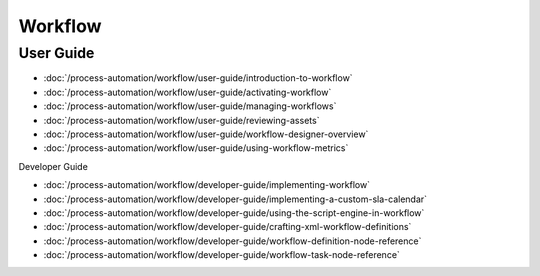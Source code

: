 Workflow
========

User Guide
----------

-  :doc:`/process-automation/workflow/user-guide/introduction-to-workflow`
-  :doc:`/process-automation/workflow/user-guide/activating-workflow`
-  :doc:`/process-automation/workflow/user-guide/managing-workflows`
-  :doc:`/process-automation/workflow/user-guide/reviewing-assets`
-  :doc:`/process-automation/workflow/user-guide/workflow-designer-overview`
-  :doc:`/process-automation/workflow/user-guide/using-workflow-metrics`

Developer Guide

-  :doc:`/process-automation/workflow/developer-guide/implementing-workflow`
-  :doc:`/process-automation/workflow/developer-guide/implementing-a-custom-sla-calendar`
-  :doc:`/process-automation/workflow/developer-guide/using-the-script-engine-in-workflow`
-  :doc:`/process-automation/workflow/developer-guide/crafting-xml-workflow-definitions`
-  :doc:`/process-automation/workflow/developer-guide/workflow-definition-node-reference`
-  :doc:`/process-automation/workflow/developer-guide/workflow-task-node-reference`
